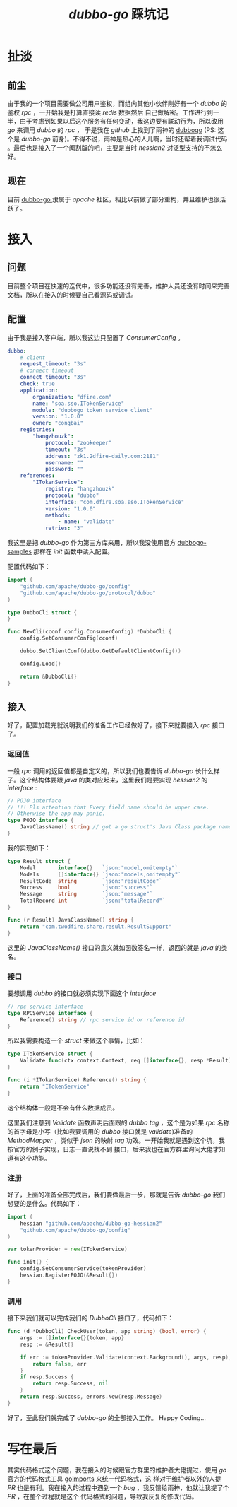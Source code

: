 #+TITLE: /dubbo-go/ 踩坑记
* 扯淡
** 前尘
由于我的一个项目需要做公司用户鉴权，而组内其他小伙伴刚好有一个 /dubbo/ 的鉴权 /rpc/ ，一开始我是打算直接读 /redis/ 数据然后
自己做解密。工作进行到一半，由于考虑到如果以后这个服务有任何变动，我这边要有联动行为，所以改用 /go/ 来调用 /dubbo/ 的 /rpc/ ，
于是我在 /github/ 上找到了雨神的 [[https://github.com/AlexStocks/dubbogo][dubbogo]] (PS: 这个是 /dubbo-go/ 前身)。不得不说，雨神是热心的人儿啊，当时还帮着我调试代码
。最后也是接入了一个阉割版的吧，主要是当时 /hessian2/ 对泛型支持的不怎么好。
** 现在
目前 [[https://github.com/apache/dubbo-go][dubbo-go ]]隶属于 /apache/ 社区，相比以前做了部分重构，并且维护也很活跃了。
* 接入
** 问题
目前整个项目在快速的迭代中，很多功能还没有完善，维护人员还没有时间来完善文档，所以在接入的时候要自己看源码或调试。
** 配置
由于我是接入客户端，所以我这边只配置了 /ConsumerConfig/ 。

#+BEGIN_SRC yaml
dubbo:
    # client
    request_timeout: "3s"
    # connect timeout
    connect_timeout: "3s"
    check: true
    application:
        organization: "dfire.com"
        name: "soa.sso.ITokenService"
        module: "dubbogo token service client"
        version: "1.0.0"
        owner: "congbai"
    registries:
        "hangzhouzk":
            protocol: "zookeeper"
            timeout: "3s"
            address: "zk1.2dfire-daily.com:2181"
            username: ""
            password: ""
    references:
        "ITokenService":
            registry: "hangzhouzk"
            protocol: "dubbo"
            interface: "com.dfire.soa.sso.ITokenService"
            version: "1.0.0"
            methods:
                - name: "validate"
            retries: "3"
#+END_SRC
我这里是把 /dubbo-go/ 作为第三方库来用，所以我没使用官方 [[https://github.com/dubbogo/dubbogo-samples][dubbogo-samples]] 那样在 /init/ 函数中读入配置。

配置代码如下：
#+BEGIN_SRC go
  import (
      "github.com/apache/dubbo-go/config"
      "github.com/apache/dubbo-go/protocol/dubbo"
  )

  type DubboCli struct {
  }

  func NewCli(cconf config.ConsumerConfig) *DubboCli {
      config.SetConsumerConfig(cconf)

      dubbo.SetClientConf(dubbo.GetDefaultClientConfig())

      config.Load()

      return &DubboCli{}
  }
#+END_SRC
** 接入
好了，配置加载完就说明我们的准备工作已经做好了，接下来就要接入 /rpc/ 接口了。

*** 返回值
一般 /rpc/ 调用的返回值都是自定义的，所以我们也要告诉 /dubbo-go/ 长什么样子。这个结构体要跟 /java/ 的类对应起来，这里我们是要实现
/hessian2/  的 /interface/ :

#+BEGIN_SRC go
// POJO interface
// !!! Pls attention that Every field name should be upper case.
// Otherwise the app may panic.
type POJO interface {
	JavaClassName() string // got a go struct's Java Class package name which should be a POJO class.
}
#+END_SRC

我的实现如下：

#+BEGIN_SRC go
type Result struct {
	Model       interface{}   `json:"model,omitempty"`
	Models      []interface{} `json:"models,omitempty"`
	ResultCode  string        `json:"resultCode"`
	Success     bool          `json:"success"`
	Message     string        `json:"message"`
	TotalRecord int           `json:"totalRecord"`
}

func (r Result) JavaClassName() string {
	return "com.twodfire.share.result.ResultSupport"
}
#+END_SRC
这里的 /JavaClassName()/ 接口的意义就如函数签名一样，返回的就是 /java/ 的类名。
*** 接口
要想调用 /dubbo/ 的接口就必须实现下面这个 /interface/

#+BEGIN_SRC go
// rpc service interface
type RPCService interface {
	Reference() string // rpc service id or reference id
}
#+END_SRC

所以我需要构造一个 /struct/ 来做这个事情，比如：

#+BEGIN_SRC go
type ITokenService struct {
	Validate func(ctx context.Context, req []interface{}, resp *Result) error `dubbo:"validate"`
}

func (i *ITokenService) Reference() string {
	return "ITokenService"
}
#+END_SRC

这个结构体一般是不会有什么数据成员。

这里我们注意到 /Validate/ 函数声明后面跟的 /dubbo tag/ ，这个是为如果 /rpc/ 名称的首字母是小写（比如我要调用的 /dubbo/ 接口就是
/validate/)准备的 /MethodMapper/ ，类似于 /json/ 的映射 /tag/ 功效。一开始我就是遇到这个坑，我按官方的例子实现，日志一直说找不到
接口，后来我也在官方群里询问大佬才知道有这个功能。

*** 注册
好了，上面的准备全部完成后，我们要做最后一步，那就是告诉 /dubbo-go/ 我们想要的是什么。代码如下：
#+BEGIN_SRC go
  import (
      hessian "github.com/apache/dubbo-go-hessian2"
      "github.com/apache/dubbo-go/config"
  )

  var tokenProvider = new(ITokenService)

  func init() {
      config.SetConsumerService(tokenProvider)
      hessian.RegisterPOJO(&Result{})
  }
#+END_SRC

*** 调用
接下来我们就可以完成我们的 /DubboCli/ 接口了，代码如下：
#+BEGIN_SRC go
func (d *DubboCli) CheckUser(token, app string) (bool, error) {
	args := []interface{}{token, app}
	resp := &Result{}

	if err := tokenProvider.Validate(context.Background(), args, resp); err != nil {
		return false, err
	}
	if resp.Success {
		return resp.Success, nil
	}
	return resp.Success, errors.New(resp.Message)
}
#+END_SRC
好了，至此我们就完成了 /dubbo-go/ 的全部接入工作。 Happy Coding...

* 写在最后
其实代码格式这个问题，我在接入的时候跟官方群里的维护者大佬提过，使用 /go/ 官方的代码格式工具 [[https://github.com/golang/tools/tree/master/cmd/goimports][goimports]] 来统一代码格式，这
样对于维护者以外的人提 /PR/ 也是有利。我在接入的过程中遇到一个 /bug/ ，我反馈给雨神，他就让我提了个 /PR/ ，在整个过程就是这个
代码格式的问题，导致我反复的修改代码。
